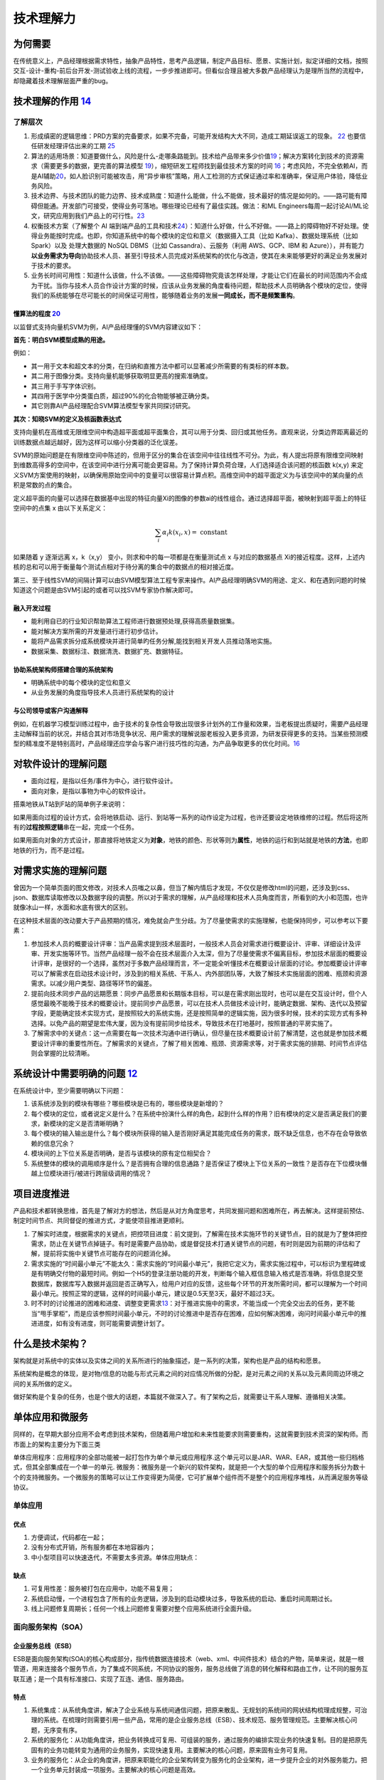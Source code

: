 
技术理解力
==========

为何需要
--------

在传统意义上，产品经理根据需求特性，抽象产品特性，思考产品逻辑，制定产品目标、愿景、实施计划，拟定详细的文档，按照交互-设计-重构-前后台开发-测试验收上线的流程，一步步推进即可。但看似合理且被大多数产品经理认为是理所当然的流程中，却隐藏着技术理解层面严重的bug。

技术理解的作用 `14 <https://www.zhihu.com/question/57815929/answer/1338813523>`__
---------------------------------------------------------------------------------

了解层次
~~~~~~~~

1. 形成缜密的逻辑思维：PRD方案的完备要求，如果不完备，可能开发结构大大不同，造成工期延误返工的现象。
   `22 <https://www.zhihu.com/search?type=content&q=%E4%BA%A7%E5%93%81+%E7%AC%94%E8%AF%95>`__
   也要信任研发经理评估出来的工期
   `25 <https://www.zhihu.com/question/19554113/answer/308056760>`__
2. 算法的适用场景：知道要做什么，风险是什么-走哪条路能到。技术给产品带来多少价值\ `19 <https://zhuanlan.zhihu.com/p/33524676>`__\ ；解决方案转化到技术的资源需求（需要更多的数据，更完善的算法模型
   `19 <https://zhuanlan.zhihu.com/p/33524676>`__\ ），缩短研发工程师找到最佳技术方案的时间
   `16 <http://www.changgpm.com/thread-356-1-1.html>`__\ ；考虑风险，不完全依赖AI，而是AI辅助\ `20 <https://medium.com/@liwdai/how-machine-learning-influences-responsibilities-of-product-managers-bf63c3bf57b5>`__\ ，如人脸识别可能被攻击，用“异步审核”策略，用人工检测的方式保证通过率和准确率，保证用户体验，降低业务风险。
3. 技术边界、与技术团队的能力边界、技术成熟度：知道什么能做，什么不能做，技术最好的情况是如何的。——路可能有障碍但能通。开发部门可接受，使得业务可落地。哪些理论已经有了最佳实践。做法：和ML
   Engineers每周一起讨论AI/ML论文，研究应用到我们产品上的可行性。\ `23 <https://medium.com/3pm-lab/3-major-differences-of-being-a-product-manager-in-big-companies-vs-startups-36861e35c5e3>`__
4. 权衡技术方案（了解整个 AI
   端到端产品的工具和技术\ `24 <http://www.uml.org.cn/devprocess/201910163.asps>`__\ ）：知道什么好做，什么不好做。——路上的障碍物好不好处理。使得业务能按时完成。也即，你知道系统中的每个模块的定位和意义（数据摄入工具（比如
   Kafka）、数据处理系统（比如 Spark）以及 处理大数据的 NoSQL DBMS（比如
   Cassandra）、云服务（利用 AWS、GCP、IBM 和
   Azure）），并有能力\ **以业务需求为导向**\ 协助技术人员、甚至引导技术人员完成对系统架构的优化与改造，使其在未来能够更好的满足业务发展对于技术的要求。
5. 业务长时间可用性：知道什么该做，什么不该做。——这些障碍物究竟该怎样处理，才能让它们在最长的时间范围内不会成为干扰。当你与技术人员合作设计方案的时候，应该从业务发展的角度看待问题，帮助技术人员明确各个模块的定位，使得我们的系统能够在尽可能长的时间保证可用性，能够随着业务的发展\ **一同成长，而不是频繁重构**\ 。

懂算法的程度 `20 <https://medium.com/@liwdai/how-machine-learning-influences-responsibilities-of-product-managers-bf63c3bf57b5>`__
^^^^^^^^^^^^^^^^^^^^^^^^^^^^^^^^^^^^^^^^^^^^^^^^^^^^^^^^^^^^^^^^^^^^^^^^^^^^^^^^^^^^^^^^^^^^^^^^^^^^^^^^^^^^^^^^^^^^^^^^^^^^^^^^^^

以监督式支持向量机SVM为例，AI产品经理懂的SVM内容建议如下：

**首先：明白SVM模型成熟的用途。**

例如：

-  其一用于文本和超文本的分类，在归纳和直推方法中都可以显著减少所需要的有类标的样本数。
-  其二用于图像分类。支持向量机能够获取明显更高的搜索准确度。
-  其三用于手写字体识别。
-  其四用于医学中分类蛋白质，超过90%的化合物能够被正确分类。
-  其它则靠AI产品经理配合SVM算法模型专家共同探讨研究。

**其次：知晓SVM的定义及核函数表达式**

支持向量机在高维或无限维空间中构造超平面或超平面集合，其可以用于分类、回归或其他任务。直观来说，分类边界距离最近的训练数据点越远越好，因为这样可以缩小分类器的泛化误差。

SVM的原始问题是在有限维空间中陈述的，但用于区分的集合在该空间中往往线性不可分。为此，有人提出将原有限维空间映射到维数高得多的空间中，在该空间中进行分离可能会更容易。为了保持计算负荷合理，人们选择适合该问题的核函数
k(x,y)
来定义SVM方案使用的映射，以确保用原始空间中的变量可以很容易计算点积。高维空间中的超平面定义为与该空间中的某向量的点积是常数的点的集合。

定义超平面的向量可以选择在数据基中出现的特征向量Xi的图像的参数ai的线性组合。通过选择超平面，被映射到超平面上的特征空间中的点集
x 由以下关系定义：

.. math::


   \sum_{i} \alpha_{i} k\left(x_{i}, x\right)=\text { constant }

如果随着 y 逐渐远离 x，k（x,y） 变小，则求和中的每一项都是在衡量测试点 x
与对应的数据基点
Xi的接近程度。这样，上述内核的总和可以用于衡量每个测试点相对于待分离的集合中的数据点的相对接近度。

第三、至于线性SVM的间隔计算可以由SVM模型算法工程专家来操作。AI产品经理明确SVM的用途、定义、和在遇到问题的时候知道这个问题是由SVM引起的或者可以找SVM专家协作解决即可。

融入开发过程
^^^^^^^^^^^^

-  能利用自已的行业知识帮助算法工程师进行数据预处理,获得高质量数据集。
-  能对解决方案所需的开发量进行进行初步估计。
-  能将产品需求拆分成系统模块并进行简单旳任务分解,能找到相关开发人员推动落地实施。
-  数据采集、数据标注、数据清洗、数据扩充、数据特征。

协助系统架构师搭建合理的系统架构
^^^^^^^^^^^^^^^^^^^^^^^^^^^^^^^^

-  明确系统中的每个模块的定位和意义
-  从业务发展的角度指导技术人员进行系统架构的设计

与公司领导或客户沟通解释
^^^^^^^^^^^^^^^^^^^^^^^^

例如，在机器学习模型训练过程中，由于技术的复杂性会导致出现很多计划外的工作量和效果，当老板提出质疑时，需要产品经理主动解释当前的状况，并结合其对市场竞争状况、用户需求的理解说服老板投入更多资源，为研发获得更多的支持。当某些预测模型的精准度不是特别高时，产品经理还应学会与客户进行技巧性的沟通，为产品争取更多的优化时间。\ `16 <http://www.changgpm.com/thread-356-1-1.html>`__

对软件设计的理解问题
--------------------

-  面向过程，是指以任务/事件为中心，进行软件设计。
-  面向对象，是指以事物为中心的软件设计。

搭乘地铁从T站到F站的简单例子来说明：

如果用面向过程的设计方式，会将地铁启动、运行、到站等一系列的动作设定为过程，也许还要设定地铁维修的过程。然后将这所有的\ **过程按照逻辑**\ 串在一起，完成一个任务。

如果用面向对象的方式设计，那直接将地铁定义为\ **对象**\ ，地铁的颜色、形状等则为\ **属性**\ ，地铁的运行和到站就是地铁的\ **方法**\ ，也即地铁的行为，而不是过程。

对需求实施的理解问题
--------------------

曾因为一个简单页面的图文修改，对技术人员嗤之以鼻，但当了解内情后才发现，不仅仅是修改html的问题，还涉及到css、json、数据库读取修改以及数据字段的调整。所以对于需求的理解，从产品经理和技术人员角度而言，所看到的大小和范围，也许就像冰山一样，水面和水底有很大的区别。

在这种技术层面的改动要大于产品预期的情况，难免就会产生分歧。为了尽量使需求的实施理解，也能保持同步，可以参考以下要素：

1. 参加技术人员的概要设计评审：当产品需求提到技术层面时，一般技术人员会对需求进行概要设计、评审、详细设计及评审、开发实施等环节。当然产品经理一般不会在技术层面介入太深，但为了尽量使需求不偏离目标，参加技术层面的概要设计评审，是很好的一个选择，虽然对于多数产品经理而言，不一定能全听懂技术在概要设计层面的讨论。参加概要设计评审可以了解需求在启动技术设计时，涉及到的相关系统、干系人、内外部团队等，大致了解技术实施层面的困难、瓶颈和资源需求。以减少用户类型、路径等环节的偏差。
2. 提前向技术同步产品的远期愿景：同步产品愿景和长期版本目标，可以是在需求刚出现时，也可以是在交互设计时，但个人感觉最晚不能晚于技术的概要设计。提前同步产品愿景，可以在技术人员做技术设计时，能确定数据、架构、迭代以及预留字段，更能确定技术实现方式，是按照较大的系统实施，还是按照简单的逻辑实施，因为很多时候，技术的实现方式有多种选择。以免产品的期望是宏伟大厦，因为没有提前同步给技术，导致技术在打地基时，按照普通的平房实施了。
3. 了解需求中的关键点：这一点需要在每一次技术沟通中进行确认，但尽量在技术概要设计前了解清楚，这也就是参加技术概要设计评审的重要性所在。了解需求的关键点，了解了相关困难、瓶颈、资源需求等，对于需求实施的排期、时间节点评估则会掌握的比较清晰。

系统设计中需要明确的问题 `12 <https://mp.weixin.qq.com/s?__biz=MjM5NzA5OTAwMA==&mid=2650005955&idx=1&sn=f59d7983001064f21cb15ee57da13fa8&chksm=bed8655489afec42924c355061fa03d1d43ce943cf8aadc0103705690d72346f18e0dbb1cf00&scene=21#wechat_redirect>`__
--------------------------------------------------------------------------------------------------------------------------------------------------------------------------------------------------------------------------------------------------------

在系统设计中，至少需要明确以下问题：

1. 该系统涉及到的模块有哪些？哪些模块是已有的，哪些模块是新增的？
2. 每个模块的定位，或者说定义是什么？在系统中扮演什么样的角色，起到什么样的作用？旧有模块的定义是否满足我们的要求，新模块的定义是否清晰明确？
3. 每个模块的输入输出是什么？每个模块所获得的输入是否刚好满足其能完成任务的需求，既不缺乏信息，也不存在会导致依赖的信息冗余？
4. 模块间的上下位关系是否明确，是否与该模块的原有定位相契合？
5. 系统整体的模块的调用顺序是什么？是否拥有合理的信息通路？是否保证了模块上下位关系的一致性？是否存在下位模块僭越上位模块进行/被进行跨层级调用的情况？

项目进度推进
------------

产品和技术都转换思维，首先是了解对方的想法，然后是从对方角度思考，共同发掘问题和困难所在，再去解决。这样提前预估、制定时间节点、共同督促的推进方式，才能使项目推进更顺利。

1. 了解实时进度，根据需求的关键点，把控项目进度：前文提到，了解需在技术实施环节的关键节点，目的就是为了整体把控需求，防止在关键节点掉链子。有时是需要产品协助，或是督促技术打通关键节点的问题，有时则是因为前期的评估和了解，提前将实施中关键节点可能存在的问题消化掉。
2. 需求实施的“时间最小单元”不能太久：需求实施的“时间最小单元”，我把它定义为，需求实施过程中，可以标识为里程碑或是有明确交付物的最短时间。例如一个H5的登录注册功能的开发，判断每个输入框信息输入格式是否准确，将信息提交至数据库，数据库写入数据并返回是否正确写入，给用户对应的反馈，这些每个环节的开发所需时间，都可以理解为一个时间最小单元。按照正常的逻辑，这样的时间最小单元，建议是0.5天至3天，最好不超过3天。
3. 时不时的讨论推进的困难和进度、调整变更需求\ `13 <http://www.woshipm.com/pmd/4288664.html>`__\ ：对于推进实施中的需求，不能当成一个完全交出去的任务，更不能当“甩手掌柜”，而是应该参照时间最小单元，不时的讨论推进中是否存在困难，应如何解决困难，询问时间最小单元中的推进进度，如有没有进度，则可能需要调整计划了。

什么是技术架构？
----------------

架构就是对系统中的实体以及实体之间的关系所进行的抽象描述，是一系列的决策，架构也是产品的结构和愿景。

系统架构是概念的体现，是对物/信息的功能与形式元素之间的对应情况所做的分配，是对元素之间的关系以及元素同周边环境之间的关系所做的定义。

做好架构是个复杂的任务，也是个很大的话题，本篇就不做深入了。有了架构之后，就需要让干系人理解、遵循相关决策。

单体应用和微服务
----------------

同样的，在早期大部分应用不会考虑到技术架构，但随着用户增加和未来性能要求则需要重构，这就需要到技术资深的架构师。而市面上的架构主要分为下面三类

单体应用程序：应用程序的全部功能被一起打包作为单个单元或应用程序.这个单元可以是JAR、WAR、EAR，或其他一些归档格式，但其全部集成在一个单一的单元.
微服务：微服务是一个新兴的软件架构，就是把一个大型的单个应用程序和服务拆分为数十个的支持微服务。一个微服务的策略可以让工作变得更为简便，它可扩展单个组件而不是整个的应用程序堆栈，从而满足服务等级协议。

单体应用
~~~~~~~~

优点
^^^^

1. 方便调试，代码都在一起；
2. 没有分布式开销，所有服务都在本地容器内；
3. 中小型项目可以快速迭代，不需要太多资源。单体应用缺点：

缺点
^^^^

1. 可复用性差：服务被打包在应用中，功能不易复用；
2. 系统启动慢，一个进程包含了所有的业务逻辑，涉及到的启动模块过多，导致系统的启动、重启时间周期过长。
3. 线上问题修复周期长；任何一个线上问题修复需要对整个应用系统进行全面升级。

.. _优点-1:

.. _缺点-1:

面向服务架构（SOA）
~~~~~~~~~~~~~~~~~~~

企业服务总线（ESB）
^^^^^^^^^^^^^^^^^^^

ESB是面向服务架构(SOA)的核心构成部分，指传统数据连接技术（web、xml、中间件技术）结合的产物，简单来说，就是一根管道，用来连接各个服务节点，为了集成不同系统，不同协议的服务，服务总线做了消息的转化解释和路由工作，让不同的服务互联互通；是一个具有标准接口、实现了互连、通信、服务路由。

特点
^^^^

1. 系统集成：从系统角度讲，解决了企业系统与系统间通信问题，把原来散乱、无规划的系统间的网状结构梳理成规整，可治理的系统。在梳理时则需要引用一些产品，常用的是企业服务总线（ESB）、技术规范、服务管理规范。主要解决核心问题，无序变有序。
2. 系统的服务化：从功能角度讲，把业务转换成可复用、可组装的服务，通过服务的编排实现业务的快速复制。目的是把原先固有的业务功能转变为通用的业务服务，实现快速复用。主要解决的核心问题，原来固有业务可复用。
3. 业务的服务化：从企业的角度讲，把原来职能化的企业架构转变为服务化的企业架构，进一步提升企业的对外服务能力。把一个业务单元封装成一项服务。主要解决的核心问题是高效。


优点
^^^^

1. 数据统一，共享数据库，使服务接口使用同一的数据模型的数据，确保数据一致性
2. 灵活性较高，缩短产品和服务的上线时间，降低了开发与改变流程的成本系统
3. 由子系统组成，系统易于重构


缺点
^^^^

1. 技术不匹配，在某些情况并不能轻松对操作平台进行重新打包，原因是业务功能结构需求不匹配
2. 系统间交互需要使用远程通讯 ，一定程度上降低了响应速度

.. _优点-2:

.. _缺点-2:

微服务架构
~~~~~~~~~~


优点
^^^^

1. 分而治之；单个服务功能内聚，复杂性低；方便团队的拆分和管理；
2. 单独部署，独立开发；
3. 易于扩展，某一项服务的性能达到瓶颈，只需增加该服务的节点数即可，其它服务不改变
4. 易于维护，每个微服务的职责单一，复杂性降低，不会牵一发而动全身


缺点
^^^^

1. 开发难度大，前期服务的定义和拆分需要较大工作量，每个服务都需要单独部署，运维、测试成本增加；
2. 跨服务的调用通常是不同的机器，甚至是不同的机房，开发人员需要处理超时、网络异常等问题，原来的函数调用改为服务调用。
3. 效率相对低，团队依赖强，一个服务的版本延迟会拖慢整个应用的开发周期。
4. 需要分布式事务的支持。

中台 `10 <https://www.jianshu.com/p/a5894e8ba3f3>`__
~~~~~~~~~~~~~~~~~~~~~~~~~~~~~~~~~~~~~~~~~~~~~~~~~~~~

中台是随着公司业务高速发展，组织不断膨胀的过程中暴露的问题需要解决。将企业的核心能力随着业务不断发展以数字化形式沉淀到平台，形成以服务为中心，由业务中台和数据中台构建起数据闭环运转的运营体系，供企业更高效的进行业务探索和创新。
中台做到前后分离，后台统一提供数据接口，前台实现业务流转。

1. 中台与微服务的区别：

-  中台是提升企业的能力的复用，一种方法论/思想。
-  微服务是独立开发、维护、部署的小型业务组件，一种技术架构。

2. 中台与微服务的关系：

-  微服务架构，是实现中台思想的落地的重要手段。

3. 中台解决的核心问题：

-  为减少重复业务系统开发及实现系统数据共享一个技术平台底座，将多年技术沉淀的价值最大化，统一各个业务部门或系统重复使用、重复建设的功能和系统统一规划和管理。

4. 什么时候需要中台：

-  如阿里：淘宝，有订单、库存、评价、积分、物流等业务系统。天猫也有订单、库存、评价、积分、物流等业务系统。1688，也有类似业务系统。多个系统有重复业务系统需要建设，且系统间数据不能完全共享，系统各自运行。此时使用技术中台以及业务中台，来实现业务重用及数据共享，把技术沉淀价值最大化。

AI中台，更多见：https://aieye-top.github.io/d2cl/chapter_deploy/AI-zhongtai.html

SaaS
~~~~

SaaS是一个服务需求方的完整解决方案产品产品，如它为顾客提供了完整的端到端解决方案，如计算后台到客户操作终端；\ `11 <http://www.woshipm.com/pd/4090455.html>`__

与测试相关的专业名词
--------------------

1. 提测研发人员在开发完某个功能之后，把代码打包并提交给测试人员开始测试，就叫提测。
2. 复现之前测试发现的Bug
   再次出现，就叫复现。能否复现对于研发人员排查Bug非常重要。
3. 测试用例测试用例是指测试人员根据PRD
   撰写的测试流程及事项。例如，知乎要上线一个收藏文章的功能，点击“收藏”按钮，该文章就出现在收藏列表中，并且“收藏”按钮变为“已收藏”按钮，这就是一条测试用例；点击“已收藏”按钮，“已收藏”按钮就变为“收藏”按钮，同时该文章从收藏列表中消失，这就是另外一条测试用例。
4. 功能测试功能测试是单一功能的测试，如某次迭代要做一个分享功能，功能测试就是测试分享这个功能是否符合PRD
   的要求。
5. 回归测试可以将回归测试理解为整体测试。例如，某次迭代要上线一个分享功能，需要测试一下这个功能是否会影响其他功能的正常使用，所以回归测试要测试的就是整个产品的所有功能。
6. 测试报告测试报告是指在测试完成之后，由测试人员撰写的说明Bug
   均已修复，可以上线的邮件或报告。

产业生态 `15 <https://www.infoq.cn/article/oup6iotjzb9zrdg500ks>`__
-------------------------------------------------------------------

-  基于 Wintel 体系的计算机产业生态：以“Intel+Windows+软件”生态
-  基于 Android/iOS
   体系的智能设备产业生态：以“CPU（ARM）+操作系统+开发工具+应用商店+各类应用”为核心
-  基于云原生（Cloud
   Native）体系的云计算产业生态：构建起以“云厂商+异构软硬件+云边端+Serverless
   化+软件全生命周期+开发者+企业客户”为核心

云原生
~~~~~~

容器+Kubernetes 技术的逐步成熟与发展，以“云原生（Cloud
Native）”为关键词的技术生态雏形基本确立。

-  云原生技术：让系统更加弹性可靠容错、松耦合、易管理、可观察；代表技术是容器、微服务、服务网格、不可变基础设施和声明式
   API。
-  云原生产品：云计算平台提供的数据库、大数据、中间件、函数技术、容器服务等开放标准的原生产品服务。
-  云原生架构：生于云长于云，最大化运用云的能力，依赖云产品构建的 IT
   架构，让开发者聚焦于业务而不是底层技术。

以容器、Kubernetes
技术为主，向下封装底层基础设施差异性，如异构环境，异构硬件，向上支撑多样性的工作负载，如新型计算等，覆盖云、边、端，赋能无边界计算、分布式云，云原生逐步成为云计算的新界面，新一代的操作系统。

从
ISV（独立软件提供商）的软件全生命周期，到硬件厂商、云厂商、ISV、企业客户之间的新一轮的软硬件的供需体系，再到云计算技术、社区、ISV、开发者之间的技术互动体系中，云原生技术作为新一代云技术操作系统

当前云原生技术发展趋势是，以容器、Kubernetes
为核心的云原生技术逐渐稳定与成熟，后期将发展为以服务治理、云边端一体化、Serverless
等上层技术栈为创新发展的核心。

懂技术，更得懂AI的局限 `4 <https://www.chinaventure.com.cn/news/114-20191210-350906.html>`__
--------------------------------------------------------------------------------------------

除了基本的产品技能还要掌握AI基础技术知识，如NLP自然语言、DL深度学习、ML机器学习、大数据等

AI公司的产品里一类是应用AI技术的垂直业务产品，另外一类是AI服务的平台产品。前者负责AI能力在细分领域的应用；后者则是对AI能力的汇总和包装，例如各种AI开放平台、各种云计算平台，这就要求产品经理必须熟知公司内部的AI技术能力，还要有能力作为售前支持，为使用方提供技术咨询。

当实现一款功能的设计的时候，最基础的认知就是要首先确定什么能做什么不能做，对于可见的一些服务，比方说手机APP中的用户使用用链路来讲，一个功能能否实现是比较容易确定的。但是如果是AI类产品的设计，需要涉及到对算法以及数据的理解，只有当产品经理真正了解每种算法的玩法以及数据的使用链路，才可以将功能做活，保留高鲁棒性。

大部分的AI产品的服务对象是to B端的企业用户，
B端用户和C端用户的使用行为习惯是截然不同的，所以就有很多C端的产品转向B端出现的水土不服。

机器学习增加了不确定性 `7 <https://www.oreilly.com/radar/what-you-need-to-know-about-product-management-for-ai/>`__
-------------------------------------------------------------------------------------------------------------------

有了机器学习，我们通常会得到一个在统计上比简单技术更准确的系统，但也有一个缺点，那就是一小部分模型预测总是错误的，有时会以难以理解的方式出现。

这种转变需要在软件工程实践中进行根本性的改变。用看似相似的输入输出对数据集训练的相同神经网络代码可以给出完全不同的结果。相同代码生成的模型输出将随着训练数据的大小(标记示例的数量)、网络训练参数和训练运行时等内容的变化而变化。这对软件测试、版本控制、部署和其他核心开发过程有严重的影响。

对于任何给定的输入，相同的程序不一定会产生相同的输出;输出完全取决于模型是如何训练的。对训练数据进行更改，用相同的代码重复训练过程，您将从模型中得到不同的输出预测。也许差别很细微，也许差别很大，但它们是不同的。

在这种不确定性之下，开发过程本身还存在着进一步的不确定性。很难预测一个人工智能项目需要多长时间。对传统软件来说，预测开发时间已经够困难的了，但至少我们可以根据过去的经验做出一些一般性的猜测。我们知道“进步”是什么意思。使用人工智能，你通常不知道会发生什么，直到你尝试它。花上几周甚至几个月的时间才能找到可行的方法，将模型的准确率从70%提高到74%，这种情况并不少见。很难说最大的模型改进是来自更好的神经网络设计、输入特征还是训练数据。你经常不能告诉经理模型将在下周或下个月完成;你的下一次尝试可能会成功，或者你可能会受挫好几个星期。你常常不知道某件事是否可行，直到你做了实验。

技术预研 `21 <http://www.xmamiga.com/3573/>`__
----------------------------------------------

当产品目标从宏观到微观都有明确的定义后，产品经理就可以开始：技术预研。人工智能产品经理要理解技术的实现过程，这就要求产品经理在关注用户体验的同时要关注这些体验的实现方式和过程。如果不懂技术原理，产品经理可能无法提出创造性和颠覆性产品创意，同时产品经理需要给研发团队提供研发阶段的帮助也需要懂技术。

领域技术基本现状和趋势
~~~~~~~~~~~~~~~~~~~~~~

用人脸识别来举例：

计算机视觉的整体发展趋势：

-  从“让机器看”到“让机器看懂、理解、执行”
-  从看图片到看视频
-  从分类到识别，再到理解

最终就是 图像分割 —-> 特征提取 —-> 行为识别 的整个过程。

常见的人脸识别应用：人脸图像预处理、人脸图像检测、人脸图像采集、人脸特征提取、人脸特征识别、表情识别、3D人脸重建、人脸变形。

一般的人脸识别主要有五部分：

1. 图像采集：使用被检测物体的重要特征显现，同时过滤掉不重要特征
2. 人脸检测
3. 人脸图像预处理
4. 人脸图像特征提取
5. 人脸匹配与识别

领域前沿技术
~~~~~~~~~~~~

在深度学习、传感器技术、芯片的发展的当下，深度摄像头（3D传感器）成为近来机器视觉方面的投资和创业热点。通过深度相机就可以构建人脸的三位信息，在人体跟踪，人机交互，AR等领域运用广泛。
目前，比较成熟的深度方案有：

-  结构光：通过发射特定图形的散斑或者点阵激光红外图案，摄像头捕捉反射回来的图案，比较散斑和原始的大小测算物体和摄像头之间的距离。多用于近距离场景。
-  双目视觉：通过两个摄像头的视差来获得深度信息，运算量大、实时性差。适用于手势识别。
-  飞行时间法3D成像：通过红外光反射回来的时间差或相位差来获得深度信息。

常见技术逻辑
~~~~~~~~~~~~

以人脸识别在安防中的逻辑为例。
人脸图像采集：图像体积、图像分辨率、图像外部采集环境

人脸检测：人脸检测的目的是从图像中确定人脸的位置和大小。常见的算法有：Viola-Jones、Haar+AdaBoost、CascadeCNN等，产品经理需要有一套量化标准。

-  检测率：存在人脸且被检测出的图像在所有人脸图像中的比例。
-  漏检率：存在人脸且没有被检测出来的图像在所有存在人脸的图像中的比例。
-  误检率：不存在人脸但是检测存在人脸的图像在所有不存在人脸图像中的比例。

产品经理需要了解行业内对产品质量的衡量标准，在产品需求阶段衡量产品需求描述，量化产品目标。项目验收中用数据量化产品质量。

图像预处理：图像预处理的目的是提高图片质量，去噪，使得图像特征表现出来。主要技术手段有：人脸图像的几何校正，光照补偿、尺寸归一化、灰度变换、去噪、边界增强、提高对比度、直方图均衡化、中值滤波以及锐化。产品经理需要了解行业中特有的数据治理技术，包括不同类型数据的治理周期、需要投入的成本、数据治理过程中的阻碍等。

人脸图像特征提取：特征提取的目的是针对数据的原始特征的缺陷，降低特征维度，提高分类器的设计和性能。人工智能产品经理需要理解不同框架的逻辑以及区别，对前沿技术保持敏感度，不断优化功能和产品体验。

人脸匹配与识别：对提取的人脸数据与数据库中的特征模板进行匹配，设定一个阈值，超过该阈值即可判定为某一个人。

-  人脸识别：计算两张脸的相似度。主要有身份验证等。
-  人脸检索：给定一张脸，找出同一张脸的图片。活体检测检索，通过眨眼等动作。主要用于签到考勤、门禁闸机、安防监控。

判断技术切入点
~~~~~~~~~~~~~~

在充足的产品预研后，接下来是选择合理的技术方向。目前主要有软件为切入点和自研“软件+硬件”切入点。

产品经理的技术预研和研发人员不同，重点关注技术的趋势、领先性、主流算法框架的优劣，横向对比竞争对手之间的技术实现手段和重点商品的参数，从中提炼自身产品的优势。
产品经理需要将产品的技术底层实现的方式，作为量化产品需求的依据和前提。

技术可行性 `9 <https://wiki.mbalib.com/wiki/%E6%8A%80%E6%9C%AF%E5%8F%AF%E8%A1%8C%E6%80%A7>`__
---------------------------------------------------------------------------------------------

技术可行性是指决策的技术和决策方案的技术不能突破组织所拥有的或有关人员所掌握的技术资源条件的边界。

做技术可行性分析时需注意全面考虑系统开发过程所涉及的所有技术问题，尽可能采用成熟技术，慎重引入先进技术，着眼于具体的开发环境和开发人员，技术可行性评价等问题。

精确定义
~~~~~~~~

“可行”的一个重要部分是精确定义。正如杰里米·乔丹所说:“一个明确定义的问题已经解决了一半。”如果你能非常精确地说出你想要完成的事情，并把它分解成更简单的问题，你就有了一个良好的开端。Jordan有一些很好的建议:从自己动手解决问题开始。如果你想帮助客户整理他们手机上的图片，花点时间整理你的手机上的图片。与真正的客户面谈，看看他们想要什么。建立一个他们可以用真实数据尝试的原型。最重要的是，不要认为“我们想帮助客户组织图片”是一个充分的问题陈述。它不是;你必须更详细地了解你的客户是谁，他们想如何组织他们的图片，他们可能有什么样的图片，他们想如何搜索，等等。

数据标记
--------

看看您可以多快地为ML算法构建一个带有标记的基准数据集以及明确、狭窄定义的精度目标。数据标记的便捷性是机器学习是否具有成本效益的一个很好的代理。如果您可以在产品的正常用户活动中构建数据标记(例如，标记垃圾邮件)，那么您就有机会收集足够多的输入-输出对来训练您的模型。否则，您将为标记数据的外部服务烧钱，而且在您进行第一次演示之前的前期成本很容易成为项目中最昂贵的部分。没有大量的原始数据和标注的训练数据，解决大多数人工智能问题是不可能的。

“BUG”一词
---------

“BUG”一词在工程师与产品经理的角度中可能也存在偏差，在工程师的角度看，它是因为代码或者逻辑出错而导致的功能性错误，因为不影响产品功能的优化，所以不是BUG。而产品经理的角度看，认为是影响用户体验的产品BUG，本质上是交互设计问题，在加载过程中需要对用户有所提示使得产品体验更好。两种角度，两种观点，而书中告诉了我们解决方法。

系统设计中需要明确的问题
------------------------

1. 在系统设计中，至少需要明确以下问题：
2. 该系统涉及到的模块有哪些？哪些模块是已有的，哪些模块是新增的？
3. 每个模块的定位，或者说定义是什么？在系统中扮演什么样的角色，起到什么样的作用？旧有模块的定义是否满足我们的要求，新模块的定义是否清晰明确？
4. 每个模块的输入输出是什么？每个模块所获得的输入是否刚好满足其能完成任务的需求，既不缺乏信息，也不存在会导致依赖的信息冗余？
5. 模块间的上下位关系是否明确，是否与该模块的原有定位相契合？
6. 系统整体的模块的调用顺序是什么？是否拥有合理的信息通路？是否保证了模块上下位关系的一致性？是否存在下位模块僭越上位模块进行/被进行跨层级调用的情况？

做个形象点的类比，设计系统就像拼拼图。第一个问题，就是看我们手上有哪些拼图；第二个问题，就是看拼图上的画是什么；第三个问题就是看拼图的边缘是什么样的；第四个问题，就是看哪些拼图的边缘是相互契合的；第五个问题，就是拼好后，看整幅拼图是否存在不一致错误。
`18 <https://www.sohu.com/a/203392612_744545>`__

技术专利
--------

http://www.xmamiga.com/177/

更多
----

9个B端产品经理需要懂的技术 - 起点学院的文章 - 知乎
https://zhuanlan.zhihu.com/p/144314827
